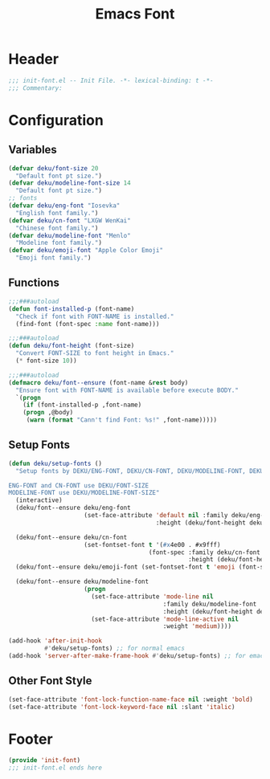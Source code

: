 #+title: Emacs Font
* Header
#+begin_src emacs-lisp
  ;;; init-font.el -- Init File. -*- lexical-binding: t -*-
  ;;; Commentary:

#+end_src
* Configuration
** Variables
#+begin_src emacs-lisp
  (defvar deku/font-size 20
    "Default font pt size.")
  (defvar deku/modeline-font-size 14
    "Default font pt size.")
  ;; fonts
  (defvar deku/eng-font "Iosevka"
    "English font family.")
  (defvar deku/cn-font "LXGW WenKai"
    "Chinese font family.")
  (defvar deku/modeline-font "Menlo"
    "Modeline font family.")
  (defvar deku/emoji-font "Apple Color Emoji"
    "Emoji font family.")

#+end_src

** Functions
#+begin_src emacs-lisp
  ;;;###autoload
  (defun font-installed-p (font-name)
    "Check if font with FONT-NAME is installed."
    (find-font (font-spec :name font-name)))

  ;;;###autoload
  (defun deku/font-height (font-size)
    "Convert FONT-SIZE to font height in Emacs."
    (* font-size 10))

  ;;;###autoload
  (defmacro deku/font--ensure (font-name &rest body)
    "Ensure font with FONT-NAME is available before execute BODY."
    `(progn
      (if (font-installed-p ,font-name)
	  (progn ,@body)
       (warn (format "Cann't find Font: %s!" ,font-name)))))
#+end_src

** Setup Fonts
#+begin_src emacs-lisp
  (defun deku/setup-fonts ()
    "Setup fonts by DEKU/ENG-FONT, DEKU/CN-FONT, DEKU/MODELINE-FONT, DEKU/EMOJI-FONT with corresponding size.

  ENG-FONT and CN-FONT use DEKU/FONT-SIZE
  MODELINE-FONT use DEKU/MODELINE-FONT-SIZE"
    (interactive)
    (deku/font--ensure deku/eng-font
                       (set-face-attribute 'default nil :family deku/eng-font
                                           :height (deku/font-height deku/font-size)))

    (deku/font--ensure deku/cn-font
                       (set-fontset-font t '(#x4e00 . #x9fff)
                                         (font-spec :family deku/cn-font
                                                    :height (deku/font-height deku/font-size))))
    (deku/font--ensure deku/emoji-font (set-fontset-font t 'emoji (font-spec :family deku/emoji-font) nil 'prepend))

    (deku/font--ensure deku/modeline-font
                       (progn
                         (set-face-attribute 'mode-line nil
                                             :family deku/modeline-font
                                             :height (deku/font-height deku/modeline-font-size))
                         (set-face-attribute 'mode-line-active nil
                                             :weight 'medium))))

  (add-hook 'after-init-hook
            #'deku/setup-fonts) ;; for normal emacs
  (add-hook 'server-after-make-frame-hook #'deku/setup-fonts) ;; for emacs --demand
#+end_src

** Other Font Style
#+begin_src emacs-lisp
  (set-face-attribute 'font-lock-function-name-face nil :weight 'bold)
  (set-face-attribute 'font-lock-keyword-face nil :slant 'italic)
#+end_src

* Footer
#+begin_src emacs-lisp
  (provide 'init-font)
  ;;; init-font.el ends here
#+end_src
